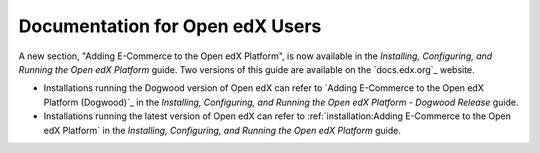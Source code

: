 
==================================
Documentation for Open edX Users
==================================

A new section, "Adding E-Commerce to the Open edX Platform", is now available
in the *Installing, Configuring, and Running the Open edX Platform* guide. Two
versions of this guide are available on the `docs.edx.org`_ website.

* Installations running the Dogwood version of Open edX can refer to
  `Adding E-Commerce to the Open edX Platform (Dogwood)`_ in the *Installing,
  Configuring, and Running the Open edX Platform - Dogwood Release* guide.

* Installations running the latest version of Open edX can refer to
  :ref:`installation:Adding E-Commerce to the Open edX Platform` in the
  *Installing, Configuring, and Running the Open edX Platform* guide.

